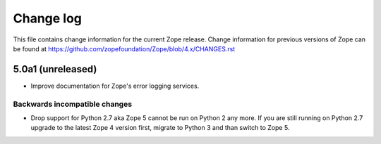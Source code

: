 Change log
==========

This file contains change information for the current Zope release.
Change information for previous versions of Zope can be found at
https://github.com/zopefoundation/Zope/blob/4.x/CHANGES.rst


5.0a1 (unreleased)
------------------

- Improve documentation for Zope's error logging services.

Backwards incompatible changes
++++++++++++++++++++++++++++++

- Drop support for Python 2.7 aka Zope 5 cannot be run on Python 2 any more.
  If you are still running on Python 2.7 upgrade to the latest Zope 4 version
  first, migrate to Python 3 and than switch to Zope 5.
